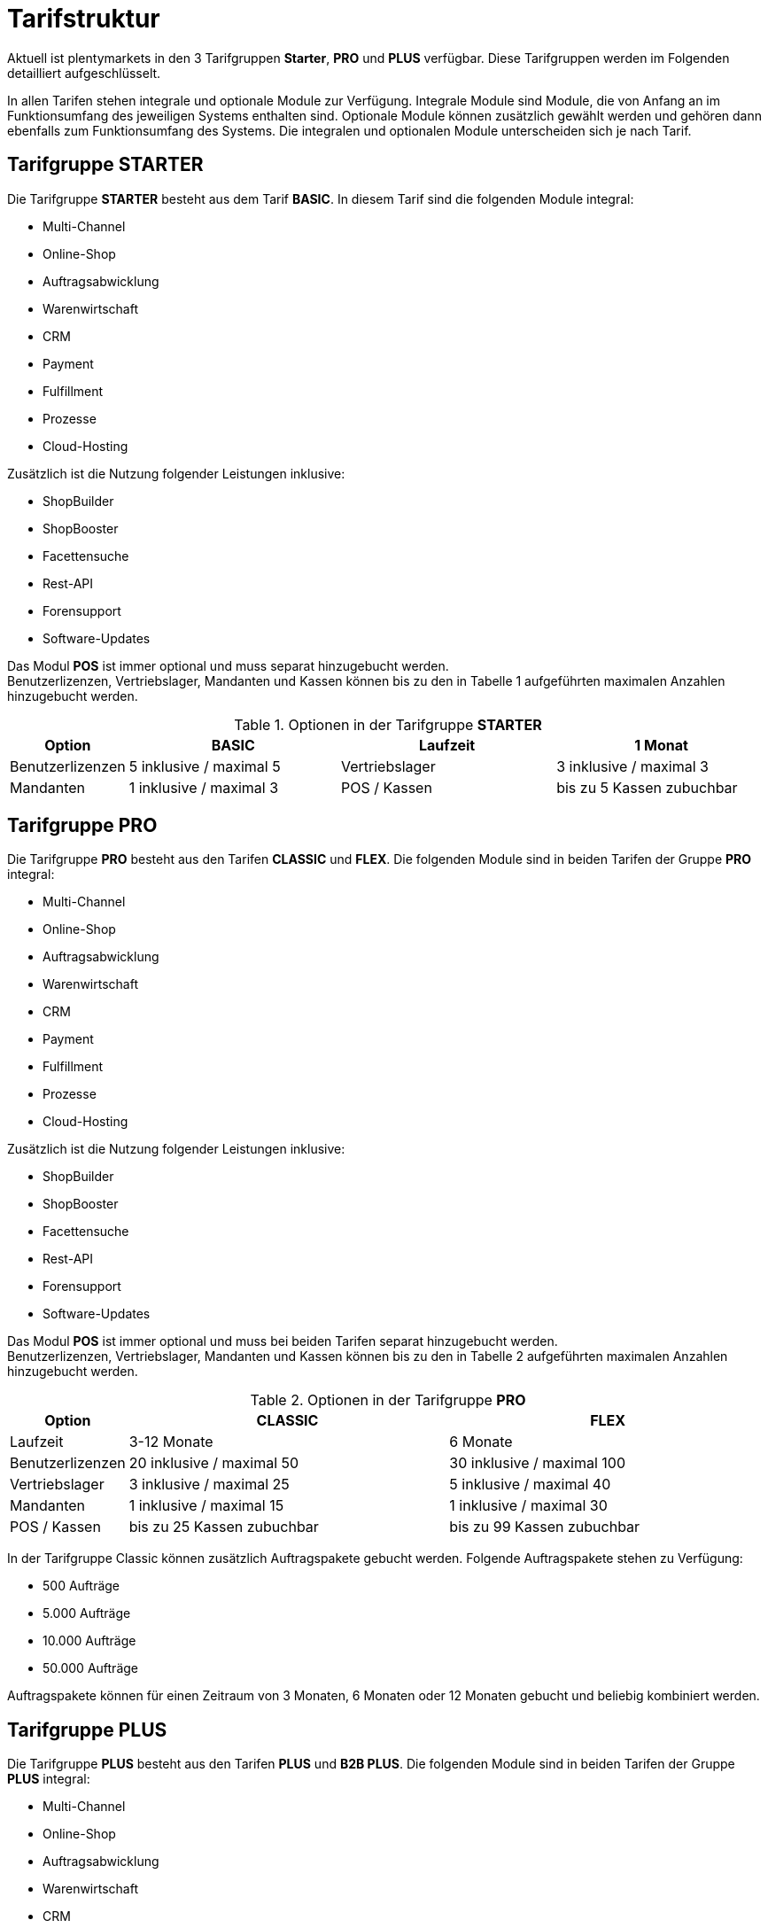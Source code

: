 = Tarifstruktur

Aktuell ist plentymarkets in den 3 Tarifgruppen *Starter*, *PRO* und *PLUS* verfügbar. Diese Tarifgruppen werden im Folgenden detailliert aufgeschlüsselt.

In allen Tarifen stehen integrale und optionale Module zur Verfügung. Integrale Module sind Module, die von Anfang an im Funktionsumfang des jeweiligen Systems enthalten sind. Optionale Module können zusätzlich gewählt werden und gehören dann ebenfalls zum Funktionsumfang des Systems. Die integralen und optionalen Module unterscheiden sich je nach Tarif.

== Tarifgruppe *STARTER*

Die Tarifgruppe *STARTER* besteht aus dem Tarif *BASIC*. In diesem Tarif sind die folgenden Module integral:

  * Multi-Channel
  * Online-Shop
  * Auftragsabwicklung
  * Warenwirtschaft
  * CRM
  * Payment
  * Fulfillment
  * Prozesse
  * Cloud-Hosting

Zusätzlich ist die Nutzung folgender Leistungen inklusive:

  * ShopBuilder
  * ShopBooster
  * Facettensuche
  * Rest-API
  * Forensupport
  * Software-Updates

Das Modul *POS* ist immer optional und muss separat hinzugebucht werden. +
Benutzerlizenzen, Vertriebslager, Mandanten und Kassen können bis zu den in Tabelle 1 aufgeführten maximalen Anzahlen hinzugebucht werden.

.Optionen in der Tarifgruppe *STARTER*
[cols="1,3,3,3"]
|====
|Option |BASIC

|Laufzeit
|1 Monat

|Benutzerlizenzen
|5 inklusive / maximal 5

|Vertriebslager
|3 inklusive / maximal 3

|Mandanten
|1 inklusive / maximal 3

|POS / Kassen
|bis zu 5 Kassen zubuchbar

|====

== Tarifgruppe *PRO*

Die Tarifgruppe *PRO* besteht aus den Tarifen *CLASSIC* und *FLEX*. Die folgenden Module sind in beiden Tarifen der Gruppe *PRO* integral:

  * Multi-Channel
  * Online-Shop
  * Auftragsabwicklung
  * Warenwirtschaft
  * CRM
  * Payment
  * Fulfillment
  * Prozesse
  * Cloud-Hosting

Zusätzlich ist die Nutzung folgender Leistungen inklusive:

  * ShopBuilder
  * ShopBooster
  * Facettensuche
  * Rest-API
  * Forensupport
  * Software-Updates

Das Modul *POS* ist immer optional und muss bei beiden Tarifen separat hinzugebucht werden. +
Benutzerlizenzen, Vertriebslager, Mandanten und Kassen können bis zu den in Tabelle 2 aufgeführten maximalen Anzahlen hinzugebucht werden.

.Optionen in der Tarifgruppe *PRO*
[cols="1,3,3"]
|====
|Option |CLASSIC |FLEX

|Laufzeit
|3-12 Monate
|6 Monate

|Benutzerlizenzen
|20 inklusive / maximal 50
|30 inklusive / maximal 100

|Vertriebslager
|3 inklusive / maximal 25
|5 inklusive / maximal 40

|Mandanten
|1 inklusive / maximal 15
|1 inklusive / maximal 30

|POS / Kassen
|bis zu 25 Kassen zubuchbar
|bis zu 99 Kassen zubuchbar

|====

In der Tarifgruppe Classic können zusätzlich Auftragspakete gebucht werden. Folgende Auftragspakete stehen zu Verfügung:

  * 500 Aufträge
  * 5.000 Aufträge
  * 10.000 Aufträge
  * 50.000 Aufträge

Auftragspakete können für einen Zeitraum von 3 Monaten, 6 Monaten oder 12 Monaten gebucht und beliebig kombiniert werden.

== Tarifgruppe *PLUS*

Die Tarifgruppe *PLUS* besteht aus den Tarifen *PLUS* und *B2B PLUS*. Die folgenden Module sind in beiden Tarifen der Gruppe *PLUS* integral:

  * Multi-Channel
  * Online-Shop
  * Auftragsabwicklung
  * Warenwirtschaft
  * CRM
  * Payment
  * Fulfillment
  * Prozesse
  * Cloud-Hosting

Zusätzlich ist die Nutzung folgender Leistungen inklusive:

  * ShopBuilder
  * ShopBooster
  * Facettensuche
  * Rest-API
  * Forensupport
  * Software-Updates

Das Modul *POS* ist immer optional und muss bei beiden Tarifen separat hinzugebucht werden. +
Benutzerlizenzen, Vertriebslager, Mandanten und Kassen können bis zu den in Tabelle 3 aufgeführten maximalen Anzahlen hinzugebucht werden.

.Optionen in der Tarifgruppe *PLUS*
[cols="1,3,3"]
|====
|Option |PLUS |B2B PLUS

|Benutzerlizenzen
|60 inklusive / maximal 200
|1 inklusive / maximal 200

|Vertriebslager
|10 inklusive / maximal 50
|10 inklusive / maximal 50

|Mandanten
|3 inklusive / maximal 50
|3 inklusive / maximal 50

|POS / Kassen
|bis zu 99 Kassen zubuchbar
|bis zu 99 Kassen zubuchbar

|====

== Tarif *plentymarkets PARTNER*

Der Tarif *plentymarkets PARTNER* kann nur von zertifizierten plentymarkets Partnern gebucht werden. Die folgenden Module sind im Tarif integral:

  * Multi-Channel
  * Online-Shop
  * Auftragsabwicklung
  * Warenwirtschaft
  * CRM
  * Payment
  * Fulfillment
  * Prozesse
  * Cloud-Hosting

Zusätzlich ist die Nutzung folgender Leistungen inklusive:

    * ShopBuilder
    * ShopBooster
    * Facettensuche
    * Rest-API
    * Forensupport
    * Software-Updates

Benutzerlizenzen, Vertriebslager, Mandanten und Kassen können bis zu den in Tabelle 4 aufgeführten maximalen Anzahlen hinzugebucht werden.

.Optionen im Tarif *plentymarkets PARTNER*
[cols="1,3"]
|====
|Option |plentymarkets *PARTNER*

|Benutzerlizenzen
|5 inklusive / maximal 10

|Vertriebslager
|3 inklusive / maximal 3

|Mandanten
|1 inklusive / maximal 10

|POS / Kassen
|2 inklusive / maximal 2

|====

Partner können außerdem Plugins und Dienstleistungen auf plentyMarketplace anbieten.

== Hosting-Optionen

Jeder Anwender muss *eine* der von plentymarkets angebotenen Hosting-Optionen wählen. Die folgenden Hosting-Optionen in Form von Server-Standorten stehen hierbei zur Verfügung:

 * AWS Dublin
 * AWS Frankfurt

Die Speicherung und Sicherung von Daten findet ausschließlich am ausgewählten Server-Standort statt. Die Sicherung von Daten in Form von Backups findet ausdrücklich *nur* am gewählten Server-Standort und niemals an weiteren Standorten statt.

Weitere Informationen zu den einzelnen Hosting-Optionen werden im Kapitel <<#_aws_cloud_aufbau_sicherheitsarchitektur_speicherkonzept_löschkonzept>> beschrieben.

